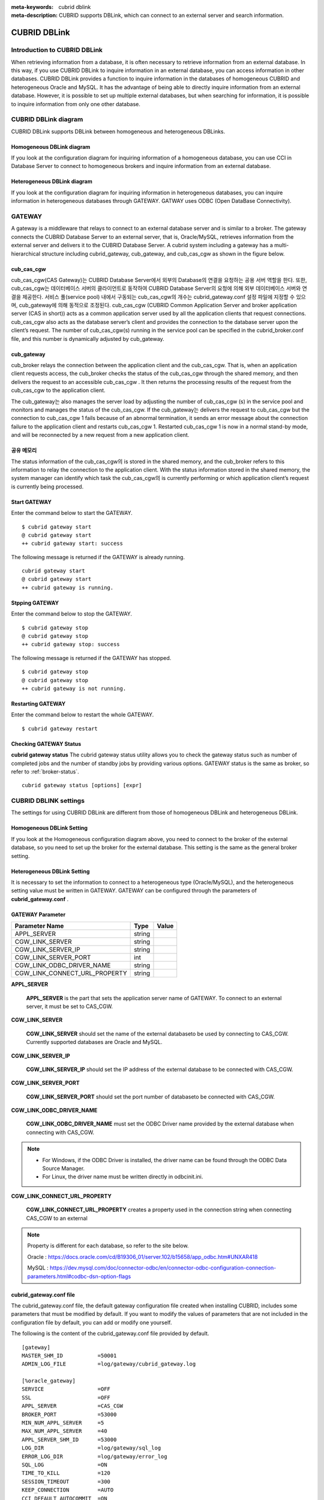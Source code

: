 
:meta-keywords: cubrid dblink
:meta-description: CUBRID supports DBLink, which can connect to an external server and search information.

***********************
CUBRID DBLink
***********************

.. _dblink-introduction:

Introduction to CUBRID DBLink
==============================================

When retrieving information from a database, it is often necessary to retrieve information from an external database.
In this way, if you use CUBRID DBLink to inquire information in an external database, you can access information in other databases.
CUBRID DBLink provides a function to inquire information in the databases of homogeneous CUBRID and heterogeneous Oracle and MySQL.
It has the advantage of being able to directly inquire information from an external database.
However, it is possible to set up multiple external databases, but when searching for information, it is possible to inquire information from only one other database.

.. _dblink-diagram:

CUBRID DBLink diagram
==============================================

CUBRID DBLink supports DBLink between homogeneous and heterogeneous DBLinks.

Homogeneous DBLink diagram
-----------------------------

If you look at the configuration diagram for inquiring information of a homogeneous database, you can use CCI in Database Server to connect to homogeneous brokers and inquire information from an external database.


.. image:: /images/dblink_homo.png

Heterogeneous DBLink diagram 
-----------------------------

If you look at the configuration diagram for inquiring information in heterogeneous databases, you can inquire information in heterogeneous databases through GATEWAY.
GATWAY uses ODBC (Open DataBase Connectivity).

.. image:: /images/dblink_heter.png


.. _gateway:

GATEWAY
==============================================

A gateway is a middleware that relays to connect to an external database server and is similar to a broker. The gateway connects the CUBRID Database Server to an external server, that is, Oracle/MySQL, retrieves information from the external server and delivers it to the CUBRID Database Server.
A cubrid system including a gateway has a multi-hierarchical structure including cubrid_gateway, cub_gateway, and cub_cas_cgw as shown in the figure below.

.. image:: /images/gateway.png

cub_cas_cgw
----------------

cub_cas_cgw(CAS Gateway)는 CUBRID Database Server에서 외부의 Database의 연결을 요청하는 공용 서버 역할을 한다. 또한, cub_cas_cgw는 데이터베이스 서버의 클라이언트로 동작하여 CUBRID Database Server의 요청에 의해 외부 데이터베이스 서버와 연결을 제공한다. 서비스 풀(service pool) 내에서 구동되는 cub_cas_cgw의 개수는 cubrid_gateway.conf 설정 파일에 지정할 수 있으며, cub_gateway에 의해 동적으로 조정된다.
cub_cas_cgw (CUBRID Common Application Server and broker application server (CAS in short)) acts as a common application server used by all the application clients that request connections. cub_cas_cgw also acts as the database server’s client and provides the connection to the database server upon the client’s request. The number of cub_cas_cgw(s) running in the service pool can be specified in the cubrid_broker.conf file, and this number is dynamically adjusted by cub_gateway.

cub_gateway
----------------

cub_broker relays the connection between the application client and the cub_cas_cgw. That is, when an application client requests access, the cub_broker checks the status of the cub_cas_cgw through the shared memory, and then delivers the request to an accessible cub_cas_cgw . It then returns the processing results of the request from the cub_cas_cgw to the application client.

The cub_gateway는 also manages the server load by adjusting the number of cub_cas_cgw (s) in the service pool and monitors and manages the status of the cub_cas_cgw. If the cub_gateway는 delivers the request to cub_cas_cgw but the connection to cub_cas_cgw 1 fails because of an abnormal termination, it sends an error message about the connection failure to the application client and restarts cub_cas_cgw 1. Restarted cub_cas_cgw 1 is now in a normal stand-by mode, and will be reconnected by a new request from a new application client.

공유 메모리
-----------------

The status information of the cub_cas_cgw의 is stored in the shared memory, and the cub_broker refers to this information to relay the connection to the application client. With the status information stored in the shared memory, the system manager can identify which task the cub_cas_cgw의 is currently performing or which application client’s request is currently being processed.


Start GATEWAY
-----------------------

Enter the command below to start the GATEWAY.

::

    $ cubrid gateway start
    @ cubrid gateway start
    ++ cubrid gateway start: success

The following message is returned if the GATEWAY is already running.

::

    cubrid gateway start
    @ cubrid gateway start
    ++ cubrid gateway is running.

Stpping GATEWAY
-------------------------

Enter the command below to stop the GATEWAY.

::

    $ cubrid gateway stop
    @ cubrid gateway stop
    ++ cubrid gateway stop: success

The following message is returned if the GATEWAY has stopped.

::

    $ cubrid gateway stop
    @ cubrid gateway stop
    ++ cubrid gateway is not running.

Restarting GATEWAY
---------------------------

Enter the command below to restart the whole GATEWAY.

::

    $ cubrid gateway restart

.. _gateway-status:

Checking GATEWAY Status
--------------------------------

**cubrid gateway status**  The cubrid gateway status utility allows you to check the gateway status such as number of completed jobs and the number of standby jobs by providing various options.
GATEWAY status is the same as broker, so refer to :ref:`broker-status`\.

::

    cubrid gateway status [options] [expr]


CUBRID DBLINK settings
==============================================

The settings for using CUBRID DBLink are different from those of homogeneous DBLink and heterogeneous DBLink.

Homogeneous DBLink Setting
-------------------------------------

If you look at the Homogeneous configuration diagram above, you need to connect to the broker of the external database, so you need to set up the broker for the external database.
This setting is the same as the general broker setting.

Heterogeneous DBLink Setting
---------------------------------------

It is necessary to set the information to connect to a heterogeneous type (Oracle/MySQL), and the heterogeneous setting value must be written in GATEWAY.
GATEWAY can be configured through the parameters of **cubrid_gateway.conf** .


GATEWAY Parameter
------------------------

+-------------------------------+-------------+------------------------------------------------------------+
| Parameter Name                | Type        | Value                                                      |
+===============================+=============+============================================================+
| APPL_SERVER                   | string      |                                                            |
+-------------------------------+-------------+------------------------------------------------------------+
| CGW_LINK_SERVER               | string      |                                                            |
+-------------------------------+-------------+------------------------------------------------------------+
| CGW_LINK_SERVER_IP            | string      |                                                            |
+-------------------------------+-------------+------------------------------------------------------------+
| CGW_LINK_SERVER_PORT          | int         |                                                            |
+-------------------------------+-------------+------------------------------------------------------------+
| CGW_LINK_ODBC_DRIVER_NAME     | string      |                                                            |
+-------------------------------+-------------+------------------------------------------------------------+
| CGW_LINK_CONNECT_URL_PROPERTY | string      |                                                            |
+-------------------------------+-------------+------------------------------------------------------------+
     
  
**APPL_SERVER**

    **APPL_SERVER** is the part that sets the application server name of GATEWAY. To connect to an external server, it must be set to CAS_CGW.

**CGW_LINK_SERVER**

    **CGW_LINK_SERVER** should set the name of the external databaseto be used by connecting to CAS_CGW. Currently supported databases are Oracle and MySQL.

**CGW_LINK_SERVER_IP**

    **CGW_LINK_SERVER_IP** should set the IP address of the external database to be connected with CAS_CGW.


**CGW_LINK_SERVER_PORT**

    **CGW_LINK_SERVER_PORT** should set the port number of databaseto be connected with CAS_CGW.


**CGW_LINK_ODBC_DRIVER_NAME**

    **CGW_LINK_ODBC_DRIVER_NAME** must set the ODBC Driver name provided by the external database when connecting with CAS_CGW.

.. note::
    
        *   For Windows, if the ODBC Driver is installed, the driver name can be found through the ODBC Data Source Manager.
        *   For Linux, the driver name must be written directly in odbcinit.ini.

**CGW_LINK_CONNECT_URL_PROPERTY**

    **CGW_LINK_CONNECT_URL_PROPERTY** creates a property used in the connection string when connecting CAS_CGW to an external 

.. note::
    
        Property is different for each database, so refer to the site below.
	
        Oracle : https://docs.oracle.com/cd/B19306_01/server.102/b15658/app_odbc.htm#UNXAR418
	
        MySQL : https://dev.mysql.com/doc/connector-odbc/en/connector-odbc-configuration-connection-parameters.html#codbc-dsn-option-flags


cubrid_gateway.conf file
------------------------------------------------

The cubrid_gateway.conf file, the default gateway configuration file created when installing CUBRID, includes some parameters that must be modified by default. If you want to modify the values of parameters that are not included in the configuration file by default, you can add or modify one yourself.

The following is the content of the cubrid_gateway.conf file provided by default.


::
    
 	[gateway]
	MASTER_SHM_ID           =50001
	ADMIN_LOG_FILE          =log/gateway/cubrid_gateway.log

	[%oracle_gateway]
	SERVICE                 =OFF
	SSL			=OFF
	APPL_SERVER             =CAS_CGW
	BROKER_PORT             =53000
	MIN_NUM_APPL_SERVER     =5
	MAX_NUM_APPL_SERVER     =40
	APPL_SERVER_SHM_ID      =53000
	LOG_DIR                 =log/gateway/sql_log
	ERROR_LOG_DIR           =log/gateway/error_log
	SQL_LOG                 =ON
	TIME_TO_KILL            =120
	SESSION_TIMEOUT         =300
	KEEP_CONNECTION         =AUTO
	CCI_DEFAULT_AUTOCOMMIT  =ON
	APPL_SERVER_MAX_SIZE    =256
	CGW_LINK_SERVER		=ORACLE
	CGW_LINK_SERVER_IP      =localhost
	CGW_LINK_SERVER_PORT    =1521
	CGW_LINK_ODBC_DRIVER_NAME   =Oracle_ODBC_Driver
	CGW_LINK_CONNECT_URL_PROPERTY       =


	[%mysql_gateway]
	SERVICE                 =OFF
	SSL			=OFF
	APPL_SERVER             =CAS_CGW
	BROKER_PORT             =56000
	MIN_NUM_APPL_SERVER     =5
	MAX_NUM_APPL_SERVER     =40
	APPL_SERVER_SHM_ID      =56000
	LOG_DIR                 =log/gateway/sql_log
	ERROR_LOG_DIR           =log/gateway/error_log
	SQL_LOG                 =ON
	TIME_TO_KILL            =120
	SESSION_TIMEOUT         =300
	KEEP_CONNECTION         =AUTO
	CCI_DEFAULT_AUTOCOMMIT  =ON
	APPL_SERVER_MAX_SIZE    =256
	CGW_LINK_SERVER		=MYSQL
	CGW_LINK_SERVER_IP      =localhost
	CGW_LINK_SERVER_PORT    =3306 
	CGW_LINK_ODBC_DRIVER_NAME   =MySQL_ODBC_Driver
	CGW_LINK_CONNECT_URL_PROPERTY       ="charset=utf8;PREFETCH=100;NO_CACHE=1"


*    GATEWAY SETTINGS FOR CONNECTION TO Oracle
	
    ::
    
	APPL_SERVER              	=CAS_CGW
	CGW_LINK_SERVER		        =ORACLE
	CGW_LINK_SERVER_IP      	=localhost
	CGW_LINK_SERVER_PORT    	=1521
	CGW_LINK_ODBC_DRIVER_NAME   =Oracle 12c ODBC driver
	CGW_LINK_CONNECT_URL_PROPERTY =


*     GATEWAY SETTINGS FOR CONNECTION TO MySQL
    
    ::
    
	APPL_SERVER                  =CAS_CGW
	CGW_LINK_SERVER		         =MYSQL
	CGW_LINK_SERVER_IP           =localhost
	CGW_LINK_SERVER_PORT         =3306 
	CGW_LINK_ODBC_DRIVER_NAME    =MySQL ODBC 8.0 Unicode Driver
	CGW_LINK_CONNECT_URL_PROPERTY ="charset=utf8;PREFETCH=100;NO_CACHE=1"




Install ODBC Driver
------------------------------------------------

You need to download and install Oracle/MySQL ODBC Driver from the site below.

Oracle ODBC Driver download site:

*   https://www.oracle.com/database/technologies/instant-client/downloads.html

MySQL ODBC Driver download site:

*   https://dev.mysql.com/downloads/connector/odbc/




Check and set ODBC Driver Name
------------------------------------------------

In case of Linux, after installing unixODBC to set Oracle and MySQL ODBC Driver Name
Driver name must be written in /etc/odbcinit.ini file.

*   Install unixODBC

unixODBC Driver Manager is an open source ODBC driver manager that can be used with ODBC drivers on Linux and UNIX operating systems.
For instructions on how to install the unixODBC driver manager, refer to the url below.
unixODBC website: http://www.unixodbc.org/



*   Setting ondbcinst.ini

    ::
		
	[MySQL ODBC 8.0 Unicode Driver]
	Driver=/usr/lib64/libmyodbc8w.so

	[Oracle 12c ODBC driver]
	Description = Oracle ODBC driver for Oracle 12c
	Driver = /usr/lib64/instantclient_12_2/libsqora.so.12.1
	

.. note::
    
        For reference, in the ondbcinst.ini setting, the driver names are MySQL ODBC 8.0 Unicode Driver and Oracle 12c ODBC driver, respectively.


How to use Cubrid DBLink
==============================================

If you set up homogeneous brokers and heterogeneous gateways, let's look at how to write Query statements to inquire about database information.

There are two ways to write DBLINK Query statement for data inquiry.

First, how to query information from other databases by writing DBLINK syntax in the FROM clause
The Query statement below is a Query statement that inquires the remote_t table information of another database of IP 192.168.0.1.

::
    
	SELECT * FROM DBLINK (192.168.0.1:53000:demodb:user:password:','SELECT col1, col2 FROM remote_t') AS t(col1 int, col2 varchar(32));


Second, if you look at the above DBLINK Query, information for accessing other databases is the most basic information. Therefore, there is a risk that user information (id, password) may be exposed to the outside and the inconvenience of having to write each time a Query is written.
If you use the CREATE SERVER statement for such trouble and information protection, it is simpler than the Query statement and helps to protect user information.



::
    
    CREATE SERVER remote_srv1 ( HOST='192.168.0.1', PORT=53000, DBNAME=demodb, USER=user, PASSWORD='password');
    SELECT * FROM DBLINK (remote_srv1, 'SELECT col1 FROM remote_t') AS t(col1 int);




.. note::
    
        For detailed DBLink SQL syntax, refer to :doc:`/sql/query/select` and :doc:`/sql/schema/server_stmt`.




Restrictions
==============================================

*   CUBRID DBLink only supports utf-8.
*   The maximum string length of one column is supported up to 16M.
*	In the case of Mysql, it is recommended to use PREFETCH, NO_CACHE=1 because the memory usage of Gateway CAS increases when cache is used for large tables.
*	ODBC non-supported types are SQL_INTERVAL, SQL_GUID, SQL_BIT, SQL_BINARY, SQL_VARBINARY, SQL_LONGVARBINARY.








